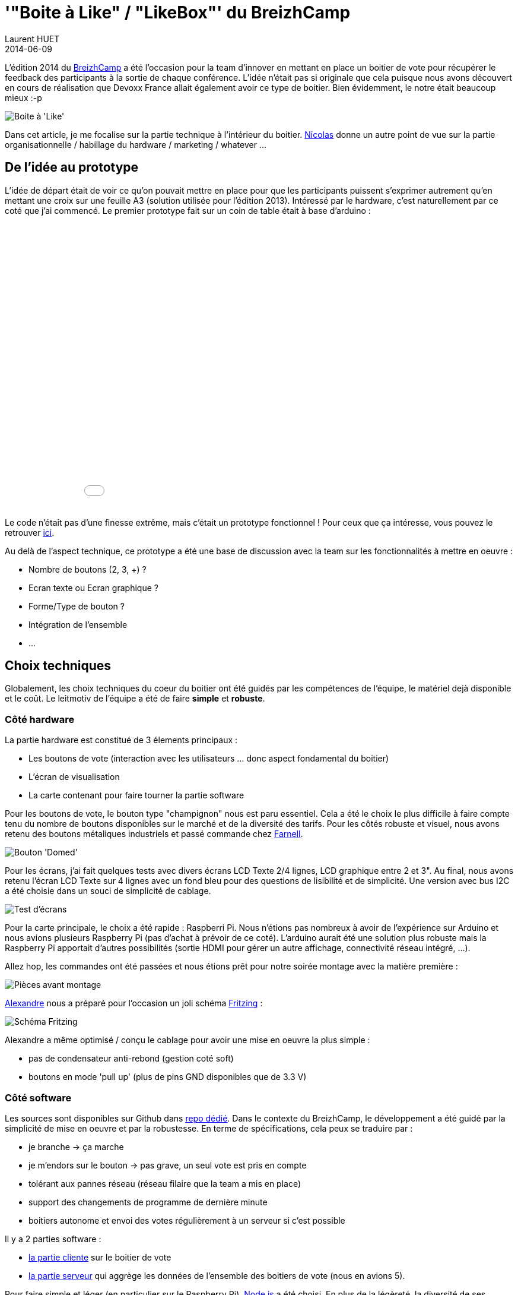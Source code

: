 = '"Boite à Like" / "LikeBox"' du BreizhCamp
Laurent HUET
2014-06-09
:jbake-type: post
:jbake-tags: raspberrypi breizhcamp
:jbake-status: draft
:source-highlighter: prettify
:id: boite_a_like_breizhcamp

L'édition 2014 du http://www.breizhcamp.org[BreizhCamp] a été l'occasion pour la team d'innover en mettant en place un boitier de vote pour récupérer le feedback des participants à la sortie de chaque conférence.
L'idée n'était pas si originale que cela puisque nous avons découvert en cours de réalisation que Devoxx France allait également avoir ce type de boitier.
Bien évidemment, le notre était beaucoup mieux :-p

image::/blog/boitier_vote/boitier_final.jpeg[Boite à 'Like', align="center"]

Dans cet article, je me focalise sur la partie technique à l'intérieur du boitier.
http://blog.loof.fr/[Nicolas] donne un autre point de vue sur la partie organisationnelle / habillage du hardware / marketing / whatever ...

== De l'idée au prototype

L'idée de départ était de voir ce qu'on pouvait mettre en place pour que les participants puissent s'exprimer autrement qu'en mettant une croix sur une feuille A3 (solution utilisée pour l'édition 2013).
Intéressé par le hardware, c'est naturellement par ce coté que j'ai commencé.
Le premier prototype fait sur un coin de table était à base d'arduino :
++++
<div align="center">
<iframe width="640" height="480" src="//www.youtube.com/embed/y5-cCQxtZTw" frameborder="0" allowfullscreen></iframe>
</div>
++++
Le code n'était pas d'une finesse extrême, mais c'était un prototype fonctionnel !
Pour ceux que ça intéresse, vous pouvez le retrouver http://lhuet.github.io/blog/boitier_vote/boitiervote.ino[ici].

Au delà de l'aspect technique, ce prototype a été une base de discussion avec la team sur les fonctionnalités à mettre en oeuvre :

* Nombre de boutons (2, 3, +) ?
* Ecran texte ou Ecran graphique ?
* Forme/Type de bouton ?
* Intégration de l'ensemble
* ...

== Choix techniques

Globalement, les choix techniques du coeur du boitier ont été guidés par les compétences de l'équipe, le matériel dejà disponible et le coût.
Le leitmotiv de l'équipe a été de faire *simple* et *robuste*.

=== Côté hardware
La partie hardware est constitué de 3 élements principaux :

* Les boutons de vote (interaction avec les utilisateurs ... donc aspect fondamental du boitier)
* L'écran de visualisation
* La carte contenant pour faire tourner la partie software

Pour les boutons de vote, le bouton type "champignon" nous est paru essentiel.
Cela a été le choix le plus difficile à faire compte tenu du nombre de boutons disponibles sur le marché et de la diversité des tarifs.
Pour les côtés robuste et visuel, nous avons retenu des boutons métaliques industriels et passé commande chez http://fr.farnell.com/itw-switches/76-9450-439088r/commutateur-rouge-domed/dp/241520?MER=en-me-pd-r2-alte-swi[Farnell].

image::/blog/boitier_vote/green_switch.jpg[Bouton 'Domed', align = "center"]

Pour les écrans, j'ai fait quelques tests avec divers écrans LCD Texte 2/4 lignes, LCD graphique entre 2 et 3".
Au final, nous avons retenu l'écran LCD Texte sur 4 lignes avec un fond bleu pour des questions de lisibilité et de simplicité.
Une version avec bus I2C a été choisie dans un souci de simplicité de cablage.

image::/blog/boitier_vote/ecrans.jpg[Test d'écrans, align="center"]

Pour la carte principale, le choix a été rapide : Raspberri Pi.
Nous n'étions pas nombreux à avoir de l'expérience sur Arduino et nous avions plusieurs Raspberry Pi (pas d'achat à prévoir de ce coté).
L'arduino aurait été une solution plus robuste mais la Raspberry Pi apportait d'autres possibilités (sortie HDMI pour gérer un autre affichage, connectivité réseau intégré, ...).

Allez hop, les commandes ont été passées et nous étions prêt pour notre soirée montage avec la matière première :

image::/blog/boitier_vote/pieces.jpeg[Pièces avant montage, align="center"]

https://twitter.com/alexlg[Alexandre] nous a préparé pour l'occasion un joli schéma http://fritzing.org/[Fritzing] :

image::/blog/boitier_vote/wiring.jpg[Schéma Fritzing, align="center"]

Alexandre a même optimisé / conçu le cablage pour avoir une mise en oeuvre la plus simple :

* pas de condensateur anti-rebond (gestion coté soft)
* boutons en mode 'pull up' (plus de pins GND disponibles que de 3.3 V)

=== Côté software

Les sources sont disponibles sur Github dans https://github.com/BreizhJUG/breizhcamp-vote[repo dédié].
Dans le contexte du BreizhCamp, le développement a été guidé par la simplicité de mise en oeuvre et par la robustesse.
En terme de spécifications, cela peux se traduire par :

* je branche -> ça marche
* je m'endors sur le bouton -> pas grave, un seul vote est pris en compte
* tolérant aux pannes réseau (réseau filaire que la team a mis en place)
* support des changements de programme de dernière minute
* boitiers autonome et envoi des votes régulièrement à un serveur si c'est possible

Il y a 2 parties software :

* https://github.com/BreizhJUG/breizhcamp-vote/tree/master/client[la partie cliente] sur le boitier de vote
* https://github.com/BreizhJUG/breizhcamp-vote/tree/master/server[la partie serveur] qui aggrège les données de l'ensemble des boitiers de vote (nous en avions 5).

Pour faire simple et léger (en particulier sur le Raspberry Pi), http://nodejs.org/[Node.js] a été choisi.
En plus de la légèreté, la diversité de ses modules, notamment pour l'interfaçage Hardware, a contribué à ce choix.
Les principaux modules utilisés sont :

* https://github.com/fivdi/onoff[onoff] pour gérer les boutons (GPIO)
* https://github.com/wilberforce/lcd-pcf8574[lcd-pcf8574] pour gérer l'écran LCD 4 lignes
* https://github.com/mapbox/node-sqlite3[sqlite3] pour stocker localement les données de vote dans une base de données fichier SQLite3.
* https://github.com/danwrong/restler[restler] pour l'implémentation du client REST sur les boitiers
* https://www.npmjs.org/package/express[express] pour la partie serveur

Les modules cités vous auront déjà donnés la puce à l'oreille. La communication entre les boitiers et le serveur se fait uniquement sur HTTP (simple API REST).

La restitution est réalisée avec une simple https://github.com/BreizhJUG/breizhcamp-vote/blob/master/server/static/index.html[page Web] sur laquelle on n'est pas peu fier de retrouver sa session ;-) :

image::/blog/boitier_vote/top5.jpg[Top 5 des talks, align="center"]

== Conclusion

Tout n'a pas été aussi rose, nous avions un peu sous-estimé le temps de mise en oeuvre, notamment des copies de cartes SD.
En effet, copier une carte SD de 8Go peut parfois prendre plus de 40mn.
Ceci étant, une fois les boitiers en place et les rares bugs corrigés (dont un souci de performances sur un module node ... coté serveur), tout à fonctionné à merveille !

image::/blog/boitier_vote/boitier_final_bzhcmp2.jpg[Boitier en fonctionnement, align="center"]

Au final, ce système a permis de prendre en compte près de *2500 votes* !

Je tiens à conclure pour souligner que ceci résulte d'un véritable travail d'équipe :

* Infrastructure réseau (5 routeurs configurés dans chaque salle sur lesquels les boitiers étaient reliés au réseau)
* Montage de l'ensemble des boitiers en une soirée par toute l'équipe
* Développement https://github.com/BreizhJUG/breizhcamp-vote/graphs/contributors[du code à 4] (je me compte dedans même si j'ai plus été "product owner" que développeur)
* Préparation de l'intégration (plaques plexi, pieds, ...) par Nicolas et son fils Julien
* Montage de 3 TV en HDMI sur 3 des boitiers
* Configuration système de l'ensemble des éléments (boitiers et serveur)

Prochaine étape : Diffusion du projet sur le portfolio du http://www.labfab.fr/[LabFab] prêt à promouvoir notre 'Boite à Like' en vue d'une réutilisation sur d'autres évènements.